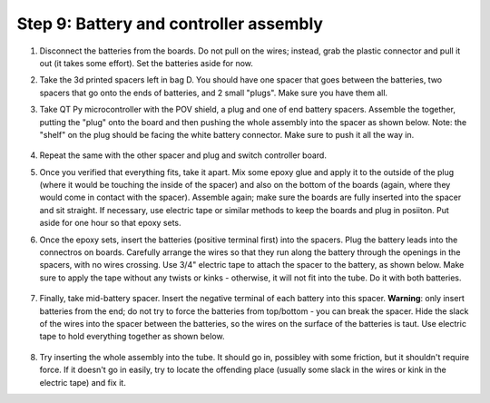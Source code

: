 Step 9: Battery and controller assembly
=======================================

1. Disconnect the batteries from the boards. Do not pull on the wires; instead, grab the
   plastic connector and pull it out (it takes some effort). Set the batteries
   aside for now.

2. Take the 3d printed spacers left in bag D. You should have one spacer that
   goes between the batteries, two spacers that go onto the ends of batteries, and 2
   small "plugs". Make sure you have them all.

3. Take QT Py microcontroller with the POV shield, a plug and one of end battery spacers.
   Assemble the together, putting the "plug" onto the board and then pushing
   the whole assembly into the spacer as shown below. Note: the "shelf" on the
   plug should be facing the white battery connector. Make sure to push it all the way in.


   .. figure:: images/battery-6.jpg
       :alt: Assembling the electronics and battery spacer
       :width: 80%


   .. figure:: images/battery-7.jpg
       :alt: Assembling the electronics and battery spacer
       :width: 80%


4. Repeat the same with the other spacer and plug and switch controller board.

5. Once you verified that everything fits, take it apart. Mix some epoxy glue
   and apply it to the outside of the plug (where it would be touching the inside
   of the spacer) and also on the bottom of the boards (again, where they would
   come in contact with the spacer). Assemble again; make sure the boards are
   fully inserted into the spacer and sit straight. If necessary, use electric
   tape or similar methods to keep the boards and plug in posiiton.  Put aside for one hour so
   that epoxy sets.

6. Once the epoxy sets,  insert the batteries (positive terminal first)
   into the spacers. Plug the
   battery leads into the connectros on boards. Carefully arrange the wires so
   that they run  along the battery through the openings in the spacers, with
   no wires crossing. Use 3/4" electric tape to attach the spacer to the battery,
   as shown below.  Make sure to apply the tape without any twists or kinks -
   otherwise, it will not fit into the tube. Do it with both batteries.

   .. figure:: images/battery-8.jpg
      :alt: Assembling the electronics and battery spacer
      :width: 80%


7. Finally, take mid-battery spacer. Insert the negative terminal of each battery
   into this spacer. **Warning**: only insert batteries from the end; do not try
   to force the batteries from top/bottom - you can break the spacer. Hide the
   slack of the wires into the spacer between the batteries, so the wires on
   the surface of the batteries is taut. Use electric tape to hold everything
   together as shown below.

   .. figure:: images/battery-3.jpg
      :alt: Assembling the electronics and battery spacer
      :width: 100%

8. Try inserting the whole assembly into the tube. It should go in, possibley
   with some friction, but it shouldn't require force. If it doesn't go in easily,
   try to locate  the offending place (usually some slack in the wires or kink
   in the electric tape) and fix it.
